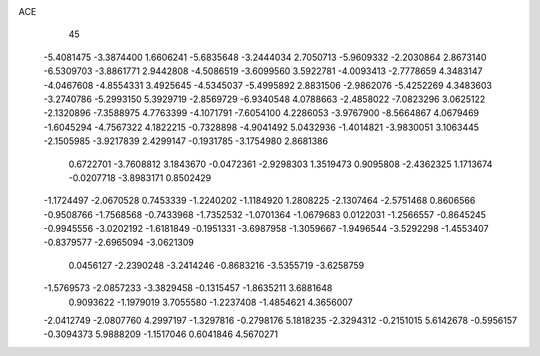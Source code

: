 ACE 
   45
  -5.4081475  -3.3874400   1.6606241  -5.6835648  -3.2444034   2.7050713
  -5.9609332  -2.2030864   2.8673140  -6.5309703  -3.8861771   2.9442808
  -4.5086519  -3.6099560   3.5922781  -4.0093413  -2.7778659   4.3483147
  -4.0467608  -4.8554331   3.4925645  -4.5345037  -5.4995892   2.8831506
  -2.9862076  -5.4252269   4.3483603  -3.2740786  -5.2993150   5.3929719
  -2.8569729  -6.9340548   4.0788663  -2.4858022  -7.0823296   3.0625122
  -2.1320896  -7.3588975   4.7763399  -4.1071791  -7.6054100   4.2286053
  -3.9767900  -8.5664867   4.0679469  -1.6045294  -4.7567322   4.1822215
  -0.7328898  -4.9041492   5.0432936  -1.4014821  -3.9830051   3.1063445
  -2.1505985  -3.9217839   2.4299147  -0.1931785  -3.1754980   2.8681386
   0.6722701  -3.7608812   3.1843670  -0.0472361  -2.9298303   1.3519473
   0.9095808  -2.4362325   1.1713674  -0.0207718  -3.8983171   0.8502429
  -1.1724497  -2.0670528   0.7453339  -1.2240202  -1.1184920   1.2808225
  -2.1307464  -2.5751468   0.8606566  -0.9508766  -1.7568568  -0.7433968
  -1.7352532  -1.0701364  -1.0679683   0.0122031  -1.2566557  -0.8645245
  -0.9945556  -3.0202192  -1.6181849  -0.1951331  -3.6987958  -1.3059667
  -1.9496544  -3.5292298  -1.4553407  -0.8379577  -2.6965094  -3.0621309
   0.0456127  -2.2390248  -3.2414246  -0.8683216  -3.5355719  -3.6258759
  -1.5769573  -2.0857233  -3.3829458  -0.1315457  -1.8635211   3.6881648
   0.9093622  -1.1979019   3.7055580  -1.2237408  -1.4854621   4.3656007
  -2.0412749  -2.0807760   4.2997197  -1.3297816  -0.2798176   5.1818235
  -2.3294312  -0.2151015   5.6142678  -0.5956157  -0.3094373   5.9888209
  -1.1517046   0.6041846   4.5670271
